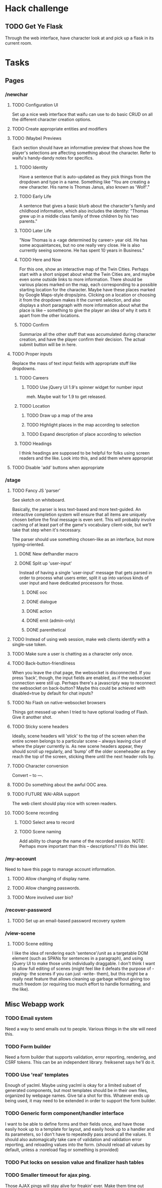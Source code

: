 * Hack challenge
** TODO Get Ye Flask
   Through the web interface, have character look at and pick up a flask in its current room.
* Tasks
** Pages
*** /newchar
**** TODO Configuration UI
     Set up a nice web interface that waifu can use to do basic CRUD on all the different character
     creation options.
**** TODO Create appropriate entities and modifiers
**** TODO (Maybe) Previews
    Each section should have an informative preview that shows how the player's selections are
    affecting something about the character. Refer to waifu's handy-dandy notes for specifics.
***** TODO Identity
     Have a sentence that is auto-updated as they pick things from the dropdown and type in a name.
     Something like "You are creating a new character. His name is Thomas Janus, also known as
     'Wolf'."
***** TODO Early Life
     A sentence that gives a basic blurb about the character's family and childhood information,
     which also includes the identity:
     "Thomas grew up in a middle class family of three children by his two parents."
***** TODO Later Life
     "Now Thomas is a <age determined by career> year old. He has some acquaintances, but no one
     really very close. He is also currently seeing someone. He has spent 10 years in Business."
***** TODO Here and Now
     For this one, show an interactive map of the Twin Cities. Perhaps start with a short snippet
     about what the Twin Cities are, and maybe even some outside links to more information. There
     should be various places marked on the map, each corresponding to a possible starting location
     for the character. Maybe have these places marked by Google Maps-style drops/pins.  Clicking
     on a location or choosing it from the dropdown makes it the current selection, and also
     displays a short paragraph with more information about what the place is like -- something to
     give the player an idea of why it sets it apart from the other locations.
***** TODO Confirm
     Summarize all the other stuff that was accumulated during character creation, and have the
     player confirm their decision. The actual submit button will be in here.

**** TODO Proper inputs
    Replace the mass of text input fields with appropriate stuff like dropdowns.
***** TODO Careers
****** TODO Use jQuery UI 1.9's spinner widget for number input
       meh. Maybe wait for 1.9 to get released.
***** TODO Location
****** TODO Draw up a map of the area
****** TODO Highlight places in the map according to selection
****** TODO Expand description of place according to selection
***** TODO Headings
      I think headings are supposed to be helpful for folks using screen readers and the like. Look
      into this, and add them where appropriat
**** TODO Disable 'add' buttons when appropriate
*** /stage
**** TODO Fancy JS 'parser'
     See sketch on whiteboard.

     Basically, the parser is less text-based and more text-guided. An interactive completion system
     will ensure that all items are uniquely chosen before the final message is even sent.  This
     will probably involve caching of at least part of the game's vocabulary client-side, but we'll
     take that step when it's necessary.

     The parser should use something chosen-like as an interface, but more typing-oriented.
***** DONE New defhandler macro
***** DONE Split up 'user-input'
      Instead of having a single 'user-input' message that gets parsed in order to process what
      users enter, split it up into various kinds of user input and have dedicated processors for
      those.
****** DONE ooc
****** DONE dialogue
****** DONE action
****** DONE emit (admin-only)
****** DONE parenthetical
**** TODO Instead of using web session, make web clients identify with a single-use token.
**** TODO Make sure a user is chatting as a character only once.
**** TODO Back-button-friendliness
     When you leave the chat page, the websocket is disconnected. If you press 'back', though, the
     input fields are enabled, as if the websocket connection were still up. Perhaps there's a
     javascripty way to reconnect the websocket on back-button?
     Maybe this could be achieved with disabled=true by default for chat inputs?
**** TODO No Flash on native-websocket browsers
     Things got messed up when I tried to have optional loading of Flash. Give it another shot.
**** TODO Sticky scene headers
     Ideally, scene headers will 'stick' to the top of the screen when the entire screen belongs to
     a particular scene -- always leaving clue of where the player currently is.  As new scene
     headers appear, they should scroll up regularly, and 'bump' off the older sceneheader as they
     reach the top of the screen, sticking there until the next header rolls by.
**** TODO Character conversion
     Convert -- to —.
**** TODO Do something about the awful OOC area.
**** TODO FUTURE WAI-ARIA support
     The web client should play nice with screen readers.
**** TODO Scene recording
***** TODO Select area to record
***** TODO Scene naming
     Add ability to change the name of the recorded session.
     NOTE: Perhaps more important than this -- descriptions? I'll do this later.
*** /my-account
    Need to have this page to manage account information.
**** TODO Allow changing of display name.
**** TODO Allow changing passwords.
**** TODO More involved user bio?
*** /recover-password
**** TODO Set up an email-based password recovery system
*** /view-scene
**** TODO Scene editing
     I like the idea of rendering each 'sentence'/unit as a targetable DOM element (such as SPANs
     for sentences in a paragraph), and using jQuery UI to make those units individually
     draggable. I don't think I want to allow full editing of scenes (might feel like it defeats the
     purpose of -playing- the scenes if you can just -write- them), but this might be a really neat
     feature that allows cleaning up garbage without giving too much freedom (or requiring too much
     effort to handle formatting, and the like).
** Misc Webapp work
*** TODO Email system
    Need a way to send emails out to people. Various things in the site will need this.
*** TODO Form builder
    Need a form builder that supports validation, error reporting, rendering, and CSRF tokens. This
    can be an independent library. freiksenet says he'll do it.
*** TODO Use 'real' templates
    Enough of yaclml. Maybe using yaclml is okay for a limited subset of generated components, but
    most templates should be in their own files, organized by webpage names. Give tal a shot for
    this. Whatever ends up being used, it may need to be extended in order to support the form builder.
*** TODO Generic form component/handler interface
    I want to be able to define forms and their fields once, and have those easily hook up to a
    template for layout, and easily hook up to a handler and its parameters, so I don't have to
    repeatedly pass around all the values. It should also automagically take care of validation and
    validation error reporting, and reloading values into the form. (should reload all values by
    default, unless a :noreload flag or something is provided)
*** TODO Put locks on session value and finalizer hash tables
*** TODO Smaller timeout for ajax ping.
    Those AJAX pings will stay alive for freakin' ever. Make them time out quicker.
*** TODO Figure out how to configure two lisp processes running behind HAProxy
** Game
*** TODO Entities
    Time to start coding up some game objects!
    http://t-machine.org/index.php/2010/05/09/entity-system-1-javaandroid/ might be good to read.
**** TODO Fix timer
     It's not quite working right now, although there's a reasonable rate limit. that might be okay
     for now.
**** TODO Cleaner es-thread shutdown
     Don't just murder the thread when we want to murder it. Get it to shut down cleanly.
*** TODO Add concept of a 'location'
    Once characters exist, we can start adding the concept of a 'location' to the game. Locations
    should have a description, and should be able to 'contain' other characters. Characters can only
    interact with other characters provided they are in the same location.
*** TODO Put characters in a location
    Add several locations. Allow characters to interact only with other characters present in the
    current location.
*** TODO Location transitions
    Changing locations should have a couple of effects:
**** TODO Scene transition.
     The actor who is moving from point A to point B should receive a short scene-transition
     message, which should be properly formatted as a transition.
**** TODO Slug lines and descriptions
     Upon entering the new area, the actor who moved should receive both a new slug line (displayed
     after the transition message), followed by the new location's description.
**** TODO Hi, I'm here!
     Once the actor has transitioned into the new location, everyone, including the actor, should
     receive a "X arrives." message. This'll eventually be extended to provide fancier, nicer
     transitions, but an arrival message is good enough for now.
*** TODO Location building.
    Write an interface that can be used to easily build and connect locations.
*** TODO Persistent scenes
    NOTE: This'll need to be done *after* characters are implemented.
    Players should be able to 'record' scenes, which will be saved as they see them. These scenes
    should be viewable in a separate page (for phase 1). Would be nice to also have them formatted
    as screenplays.
    Not all user messages must (or should) be saved. Instead, create a 'recorded session' document,
    and then record each line of input that the character is witness to into 'entry' documents,
    which can then be collated with the recorded session as outlined in the CouchDB Joins article.
**** TODO Revive persistent scenes
     Haven't been tested since pomo switch
**** TODO Automatically add slug lines.
     Even if the user starts recording a while after entering an area, the recorded scene should
     include the slug line for that area. Will probably have to wait until we have locations. :)
**** TODO Automatically add location description under slug line.
     May need to wait until locations are implemented (although no harm in having some default text
     for now). Under the slug line for persisted scenes, the description of the location, as seen by
     the character at that point in time, should be included at the top of the scene.
**** TODO Scene collection
     Users should be able to 'collect' others' stories, much like in DA.
**** TODO FUTURE "Canon" system.
    While people can tell any story they want, how about giving extra weight to stories that fit the
    game's canon, and/or are staff approved?
** Database
*** TODO Remove s-sql patch
    When/if marijn accepts my pull request.
*** TODO new defdao macro
    Simplify common-case definition based on the currently-established usage pattern.

    Something like:

    (defdao tablename ()
      ((entity-id bigint)
       (my-value (or db-null text))
       (is-it-true-p boolean :col-default nil)
       (last-column boolean t :reader last-column :documentation "Last chance."))
      (:keys id))

    This should generate :initarg and :col-type using the available info, and accept
    other slot arguments after that.
*** TODO don't use postmodern directly
    Wrap any postmodern-specific calls so only :sykosomatic.db needs to be included. This includes
    stuff like automatic transaction 
*** TODO 'init db' system of some sort
    Needs to both create all tables, insert any initial data stored elsewhere, and remind admin to
    execute whatever external command needs to be executed post-boot (such as installing unaccent).
** Security
*** TODO HTTPS
    May not need/want hunchentoot managing this. Check out http://haproxy.1wt.eu/, which supposedly
    supports both https and wss.
*** TODO XSS
    There should be a specific method of handling all user input, and all redisplaying of
    server-side data such that XSS is not possible. This should be handled within the
    infrastructure.
**** TODO De-XSS-ify server-side generated HTML.
     This involves using yaclml's <:ah
*** TODO CSRF
    Nothing to defend against this right now. Most likely, the form builder should have something
    built-in that manages and checks tokens.
*** TODO Injection
    This is mostly taken care of by using s-sql. Keep an eye out, though. Looks like (:raw) is
    mostly protected as well, thanks to the whole (wrapping) thing. :D
*** TODO DoS
**** TODO Throttle user input.
     Length and regularity of user input should be somewhat limited, so players can't just spam a
     ton of garbage onto the screen.

*** TODO Malicious websocket clients
    The websocket client should not leak anything the player would not already be able to do through
    the interface. Object identities should be hidden somehow.
    
** Misc
*** TODO Move persistent sessions out into a separate lisp project
